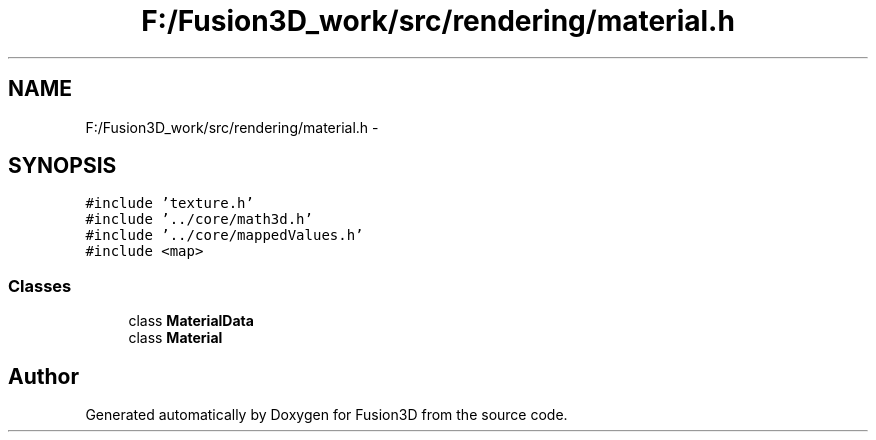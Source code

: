 .TH "F:/Fusion3D_work/src/rendering/material.h" 3 "Tue Nov 24 2015" "Version 0.0.0.1" "Fusion3D" \" -*- nroff -*-
.ad l
.nh
.SH NAME
F:/Fusion3D_work/src/rendering/material.h \- 
.SH SYNOPSIS
.br
.PP
\fC#include 'texture\&.h'\fP
.br
\fC#include '\&.\&./core/math3d\&.h'\fP
.br
\fC#include '\&.\&./core/mappedValues\&.h'\fP
.br
\fC#include <map>\fP
.br

.SS "Classes"

.in +1c
.ti -1c
.RI "class \fBMaterialData\fP"
.br
.ti -1c
.RI "class \fBMaterial\fP"
.br
.in -1c
.SH "Author"
.PP 
Generated automatically by Doxygen for Fusion3D from the source code\&.
